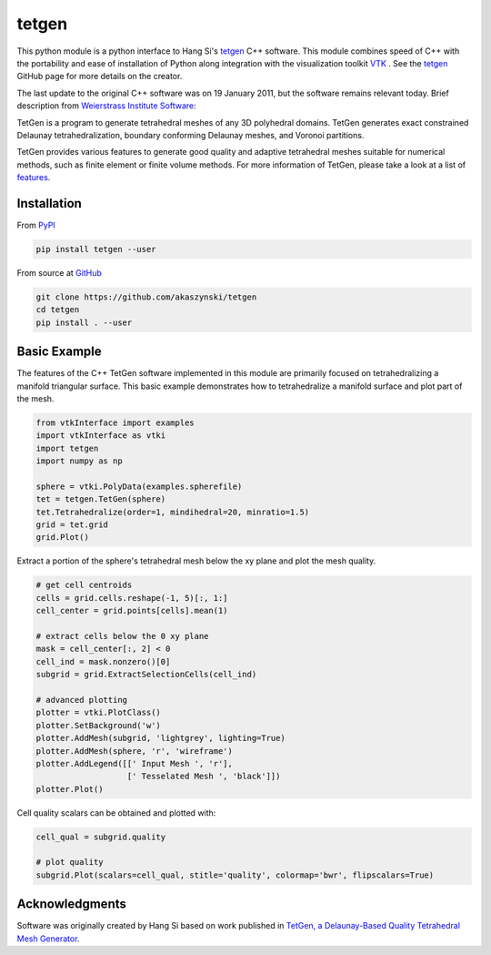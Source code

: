 tetgen
======
This python module is a python interface to Hang Si's `tetgen <https://github.com/ufz/tetgen>`__ C++ software. This module combines speed of C++ with the portability and ease of installation of Python along integration with the visualization toolkit  `VTK <https://www.vtk.org/>`__ .  See the `tetgen <https://github.com/ufz/tetgen>`__ GitHub page for more details on the creator.

The last update to the original C++ software was on 19 January 2011, but the software remains relevant today.  Brief description from `Weierstrass Institute Software <http://wias-berlin.de/software/index.jsp?id=TetGen&lang=1>`__:

TetGen is a program to generate tetrahedral meshes of any 3D polyhedral domains. TetGen generates exact constrained Delaunay tetrahedralization, boundary conforming Delaunay meshes, and Voronoi partitions.

TetGen provides various features to generate good quality and adaptive tetrahedral meshes suitable for numerical methods, such as finite element or finite volume methods. For more information of TetGen, please take a look at a list of `features <http://wias-berlin.de/software/tetgen/features.html>`__.


Installation
------------

From `PyPI <https://pypi.python.org/pypi/tetgen>`__

.. code:: bash

    pip install tetgen --user

From source at `GitHub <https://github.com/akaszynski/tetgen>`__

.. code:: bash

    git clone https://github.com/akaszynski/tetgen
    cd tetgen
    pip install . --user


Basic Example
-------------
The features of the C++ TetGen software implemented in this module are primarily focused on tetrahedralizing a manifold triangular surface.  This basic example demonstrates how to tetrahedralize a manifold surface and plot part of the mesh.

.. code:: python

    from vtkInterface import examples
    import vtkInterface as vtki
    import tetgen
    import numpy as np

    sphere = vtki.PolyData(examples.spherefile)
    tet = tetgen.TetGen(sphere)
    tet.Tetrahedralize(order=1, mindihedral=20, minratio=1.5)
    grid = tet.grid
    grid.Plot()

.. image:: https://github.com/akaszynski/tetgen/raw/master/docs/images/sphere.png

Extract a portion of the sphere's tetrahedral mesh below the xy plane and plot the mesh quality.

.. code:: python

    # get cell centroids
    cells = grid.cells.reshape(-1, 5)[:, 1:]
    cell_center = grid.points[cells].mean(1)

    # extract cells below the 0 xy plane
    mask = cell_center[:, 2] < 0
    cell_ind = mask.nonzero()[0]
    subgrid = grid.ExtractSelectionCells(cell_ind)

    # advanced plotting
    plotter = vtki.PlotClass()
    plotter.SetBackground('w')
    plotter.AddMesh(subgrid, 'lightgrey', lighting=True)
    plotter.AddMesh(sphere, 'r', 'wireframe')
    plotter.AddLegend([[' Input Mesh ', 'r'],
                       [' Tesselated Mesh ', 'black']])
    plotter.Plot()

.. image:: https://github.com/akaszynski/tetgen/raw/master/docs/images/sphere_subgrid.png

Cell quality scalars can be obtained and plotted with:

.. code:: python

    cell_qual = subgrid.quality

    # plot quality
    subgrid.Plot(scalars=cell_qual, stitle='quality', colormap='bwr', flipscalars=True)



Acknowledgments
---------------
Software was originally created by Hang Si based on work published in `TetGen, a Delaunay-Based Quality Tetrahedral Mesh Generator <https://dl.acm.org/citation.cfm?doid=2629697>`__.  
